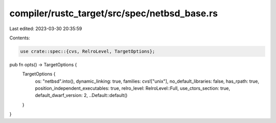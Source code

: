 compiler/rustc_target/src/spec/netbsd_base.rs
=============================================

Last edited: 2023-03-30 20:35:59

Contents:

.. code-block:: rs

    use crate::spec::{cvs, RelroLevel, TargetOptions};

pub fn opts() -> TargetOptions {
    TargetOptions {
        os: "netbsd".into(),
        dynamic_linking: true,
        families: cvs!["unix"],
        no_default_libraries: false,
        has_rpath: true,
        position_independent_executables: true,
        relro_level: RelroLevel::Full,
        use_ctors_section: true,
        default_dwarf_version: 2,
        ..Default::default()
    }
}


